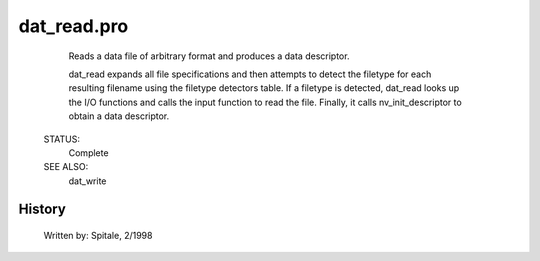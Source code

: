 dat\_read.pro
===================================================================================================









	Reads a data file of arbitrary format and produces a data descriptor.



	dat_read expands all file specifications and then attempts to detect
	the filetype for each resulting filename using the filetype detectors
	table.  If a filetype is detected, dat_read looks up the I/O functions
	and calls the input function to read the file.  Finally, it calls
	nv_init_descriptor to obtain a data descriptor.


 STATUS:
	Complete


 SEE ALSO:
	dat_write




















History
-------

 	Written by:	Spitale, 2/1998















